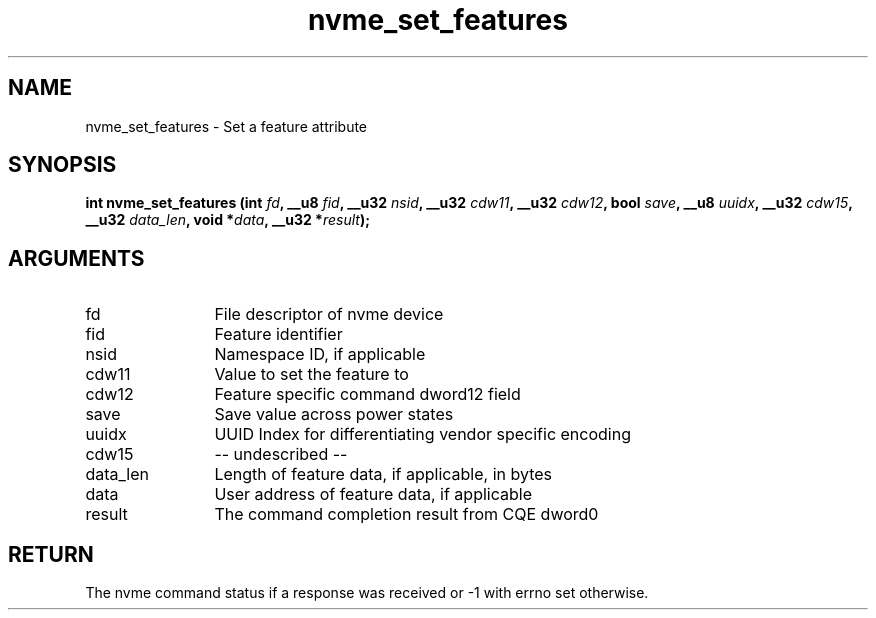 .TH "nvme_set_features" 2 "nvme_set_features" "February 2020" "libnvme Manual"
.SH NAME
nvme_set_features \- Set a feature attribute
.SH SYNOPSIS
.B "int" nvme_set_features
.BI "(int " fd ","
.BI "__u8 " fid ","
.BI "__u32 " nsid ","
.BI "__u32 " cdw11 ","
.BI "__u32 " cdw12 ","
.BI "bool " save ","
.BI "__u8 " uuidx ","
.BI "__u32 " cdw15 ","
.BI "__u32 " data_len ","
.BI "void *" data ","
.BI "__u32 *" result ");"
.SH ARGUMENTS
.IP "fd" 12
File descriptor of nvme device
.IP "fid" 12
Feature identifier
.IP "nsid" 12
Namespace ID, if applicable
.IP "cdw11" 12
Value to set the feature to
.IP "cdw12" 12
Feature specific command dword12 field
.IP "save" 12
Save value across power states
.IP "uuidx" 12
UUID Index for differentiating vendor specific encoding
.IP "cdw15" 12
-- undescribed --
.IP "data_len" 12
Length of feature data, if applicable, in bytes
.IP "data" 12
User address of feature data, if applicable
.IP "result" 12
The command completion result from CQE dword0
.SH "RETURN"
The nvme command status if a response was received or -1 with errno
set otherwise.
